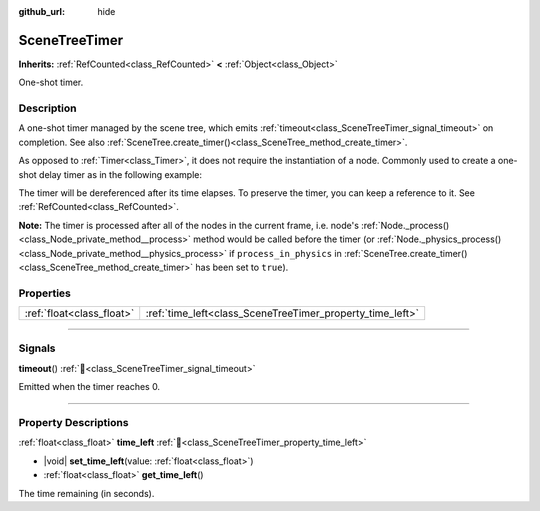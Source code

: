 :github_url: hide

.. DO NOT EDIT THIS FILE!!!
.. Generated automatically from Godot engine sources.
.. Generator: https://github.com/blazium-engine/blazium/tree/4.3/doc/tools/make_rst.py.
.. XML source: https://github.com/blazium-engine/blazium/tree/4.3/doc/classes/SceneTreeTimer.xml.

.. _class_SceneTreeTimer:

SceneTreeTimer
==============

**Inherits:** :ref:`RefCounted<class_RefCounted>` **<** :ref:`Object<class_Object>`

One-shot timer.

.. rst-class:: classref-introduction-group

Description
-----------

A one-shot timer managed by the scene tree, which emits :ref:`timeout<class_SceneTreeTimer_signal_timeout>` on completion. See also :ref:`SceneTree.create_timer()<class_SceneTree_method_create_timer>`.

As opposed to :ref:`Timer<class_Timer>`, it does not require the instantiation of a node. Commonly used to create a one-shot delay timer as in the following example:


.. tabs::

 .. code-tab:: gdscript

    func some_function():
        print("Timer started.")
        await get_tree().create_timer(1.0).timeout
        print("Timer ended.")

 .. code-tab:: csharp

    public async Task SomeFunction()
    {
        GD.Print("Timer started.");
        await ToSignal(GetTree().CreateTimer(1.0f), SceneTreeTimer.SignalName.Timeout);
        GD.Print("Timer ended.");
    }



The timer will be dereferenced after its time elapses. To preserve the timer, you can keep a reference to it. See :ref:`RefCounted<class_RefCounted>`.

\ **Note:** The timer is processed after all of the nodes in the current frame, i.e. node's :ref:`Node._process()<class_Node_private_method__process>` method would be called before the timer (or :ref:`Node._physics_process()<class_Node_private_method__physics_process>` if ``process_in_physics`` in :ref:`SceneTree.create_timer()<class_SceneTree_method_create_timer>` has been set to ``true``).

.. rst-class:: classref-reftable-group

Properties
----------

.. table::
   :widths: auto

   +---------------------------+-----------------------------------------------------------+
   | :ref:`float<class_float>` | :ref:`time_left<class_SceneTreeTimer_property_time_left>` |
   +---------------------------+-----------------------------------------------------------+

.. rst-class:: classref-section-separator

----

.. rst-class:: classref-descriptions-group

Signals
-------

.. _class_SceneTreeTimer_signal_timeout:

.. rst-class:: classref-signal

**timeout**\ (\ ) :ref:`🔗<class_SceneTreeTimer_signal_timeout>`

Emitted when the timer reaches 0.

.. rst-class:: classref-section-separator

----

.. rst-class:: classref-descriptions-group

Property Descriptions
---------------------

.. _class_SceneTreeTimer_property_time_left:

.. rst-class:: classref-property

:ref:`float<class_float>` **time_left** :ref:`🔗<class_SceneTreeTimer_property_time_left>`

.. rst-class:: classref-property-setget

- |void| **set_time_left**\ (\ value\: :ref:`float<class_float>`\ )
- :ref:`float<class_float>` **get_time_left**\ (\ )

The time remaining (in seconds).

.. |virtual| replace:: :abbr:`virtual (This method should typically be overridden by the user to have any effect.)`
.. |const| replace:: :abbr:`const (This method has no side effects. It doesn't modify any of the instance's member variables.)`
.. |vararg| replace:: :abbr:`vararg (This method accepts any number of arguments after the ones described here.)`
.. |constructor| replace:: :abbr:`constructor (This method is used to construct a type.)`
.. |static| replace:: :abbr:`static (This method doesn't need an instance to be called, so it can be called directly using the class name.)`
.. |operator| replace:: :abbr:`operator (This method describes a valid operator to use with this type as left-hand operand.)`
.. |bitfield| replace:: :abbr:`BitField (This value is an integer composed as a bitmask of the following flags.)`
.. |void| replace:: :abbr:`void (No return value.)`
